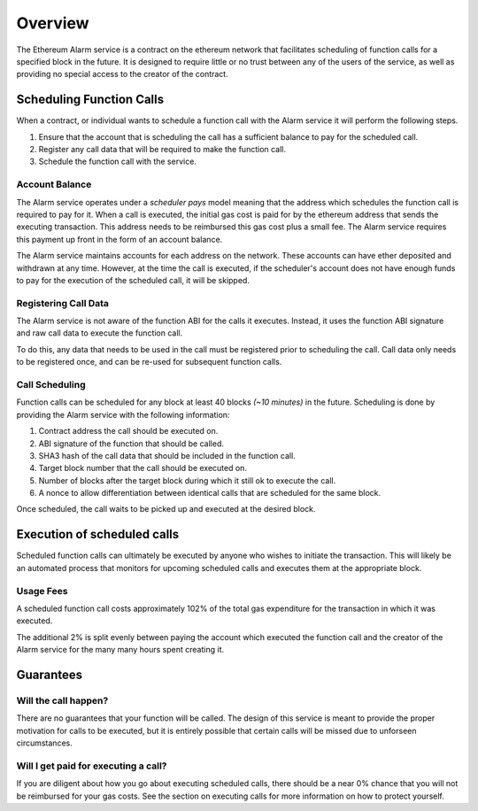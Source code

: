 Overview
========

The Ethereum Alarm service is a contract on the ethereum network that
facilitates scheduling of function calls for a specified block in the future.
It is designed to require little or no trust between any of the users of the
service, as well as providing no special access to the creator of the
contract.

Scheduling Function Calls
-------------------------

When a contract, or individual wants to schedule a function call with the Alarm
service it will perform the following steps.

1. Ensure that the account that is scheduling the call has a sufficient balance
   to pay for the scheduled call.
2. Register any call data that will be required to make the function call.
3. Schedule the function call with the service.

Account Balance
^^^^^^^^^^^^^^^

The Alarm service operates under a *scheduler pays* model meaning that the
address which schedules the function call is required to pay for it. When a
call is executed, the initial gas cost is paid for by the ethereum address that
sends the executing transaction.  This address needs to be reimbursed this gas
cost plus a small fee.  The Alarm service requires this payment up front in the
form of an account balance.

The Alarm service maintains accounts for each address on the network.  These
accounts can have ether deposited and withdrawn at any time.  However, at the
time the call is executed, if the scheduler's account does not have enough
funds to pay for the execution of the scheduled call, it will be skipped.

Registering Call Data
^^^^^^^^^^^^^^^^^^^^^

The Alarm service is not aware of the function ABI for the calls it executes.
Instead, it uses the function ABI signature and raw call data to execute the
function call.

To do this, any data that needs to be used in the call must be registered prior
to scheduling the call.  Call data only needs to be registered once, and can be
re-used for subsequent function calls.


Call Scheduling
^^^^^^^^^^^^^^^

Function calls can be scheduled for any block at least 40 blocks *(~10 minutes)*
in the future.  Scheduling is done by providing the Alarm service with the
following information:

1. Contract address the call should be executed on.
2. ABI signature of the function that should be called.
3. SHA3 hash of the call data that should be included in the function call.
4. Target block number that the call should be executed on.
5. Number of blocks after the target block during which it still ok to execute
   the call.
6. A nonce to allow differentiation between identical calls that are scheduled
   for the same block.

Once scheduled, the call waits to be picked up and executed at the desired block.


Execution of scheduled calls
----------------------------

Scheduled function calls can ultimately be executed by anyone who wishes to
initiate the transaction.  This will likely be an automated process that
monitors for upcoming scheduled calls and executes them at the appropriate
block.


Usage Fees
^^^^^^^^^^

A scheduled function call costs approximately 102% of the total gas expenditure
for the transaction in which it was executed.

The additional 2% is split evenly between paying the account which executed the
function call and the creator of the Alarm service for the many many hours
spent creating it.

Guarantees
----------

Will the call happen?
^^^^^^^^^^^^^^^^^^^^^

There are no guarantees that your function will be called.  The design of this
service is meant to provide the proper motivation for calls to be executed, but
it is entirely possible that certain calls will be missed due to unforseen
circumstances.

Will I get paid for executing a call?
^^^^^^^^^^^^^^^^^^^^^^^^^^^^^^^^^^^^^

If you are diligent about how you go about executing scheduled calls, there
should be a near 0% chance that you will not be reimbursed for your gas costs.
See the section on executing calls for more information on how to protect
yourself.
